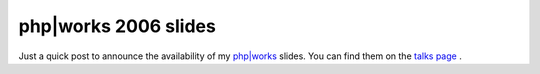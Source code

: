 php|works 2006 slides
=====================

.. articleMetaData::
   :Where: Toronto, Canada
   :Date: 20060915 1704 CEST
   :Tags: conference, php, travel, work

Just a quick post to announce the availability of my `php|works`_ slides. You can find
them on the `talks page`_ .


.. _`php|works`: http://phparch.com/phpworks
.. _`talks page`: /talks.php

